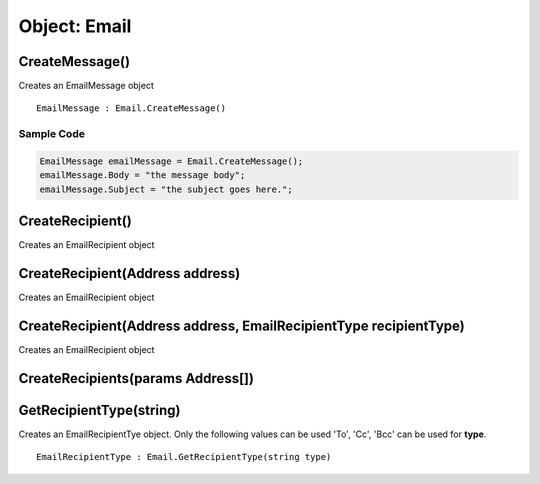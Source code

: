 Object: Email
=============

CreateMessage()
---------------

Creates an EmailMessage object

::

  EmailMessage : Email.CreateMessage()

Sample Code
~~~~~~~~~~~

.. code-block:: ruby
  
  EmailMessage emailMessage = Email.CreateMessage();
  emailMessage.Body = "the message body";
  emailMessage.Subject = "the subject goes here.";

CreateRecipient()
-----------------

Creates an EmailRecipient object

CreateRecipient(Address address)
--------------------------------

Creates an EmailRecipient object

CreateRecipient(Address address, EmailRecipientType recipientType)
-------------------------------------------------------------------

Creates an EmailRecipient object


CreateRecipients(params Address[])
-----------------------------------


GetRecipientType(string)
------------------------

Creates an EmailRecipientTye object. Only the following values can be used 'To', 'Cc', 'Bcc'
can be used for **type**.

::

  EmailRecipientType : Email.GetRecipientType(string type)